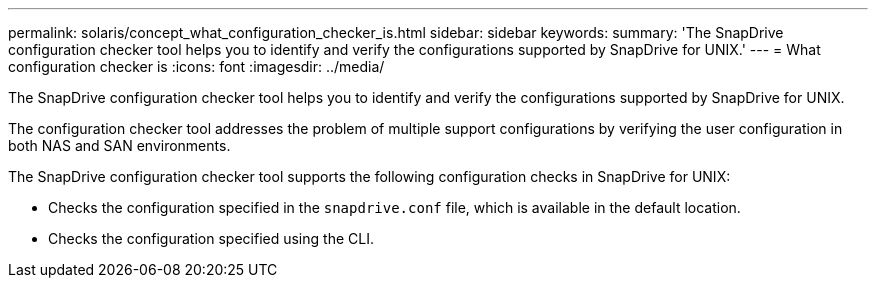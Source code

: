 ---
permalink: solaris/concept_what_configuration_checker_is.html
sidebar: sidebar
keywords:
summary: 'The SnapDrive configuration checker tool helps you to identify and verify the configurations supported by SnapDrive for UNIX.'
---
= What configuration checker is
:icons: font
:imagesdir: ../media/

[.lead]
The SnapDrive configuration checker tool helps you to identify and verify the configurations supported by SnapDrive for UNIX.

The configuration checker tool addresses the problem of multiple support configurations by verifying the user configuration in both NAS and SAN environments.

The SnapDrive configuration checker tool supports the following configuration checks in SnapDrive for UNIX:

* Checks the configuration specified in the `snapdrive.conf` file, which is available in the default location.
* Checks the configuration specified using the CLI.
